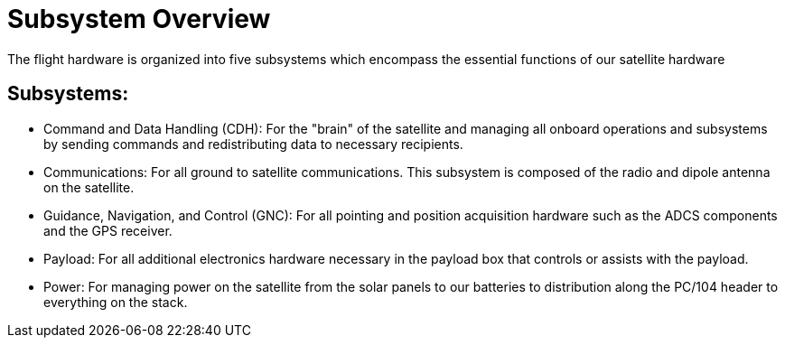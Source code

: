 = Subsystem Overview

The flight hardware is organized into five subsystems which encompass the essential functions of our satellite hardware

== Subsystems:
[circle]
* Command and Data Handling (CDH): For the "brain" of the satellite and managing all onboard operations and subsystems by sending commands and redistributing data to necessary recipients.
* Communications: For all ground to satellite communications. This subsystem is composed of the radio and dipole antenna on the satellite.
* Guidance, Navigation, and Control (GNC): For all pointing and position acquisition hardware such as the ADCS components and the GPS receiver.
* Payload: For all additional electronics hardware necessary in the payload box that controls or assists with the payload.
* Power: For managing power on the satellite from the solar panels to our batteries to distribution along the PC/104 header to everything on the stack. 
